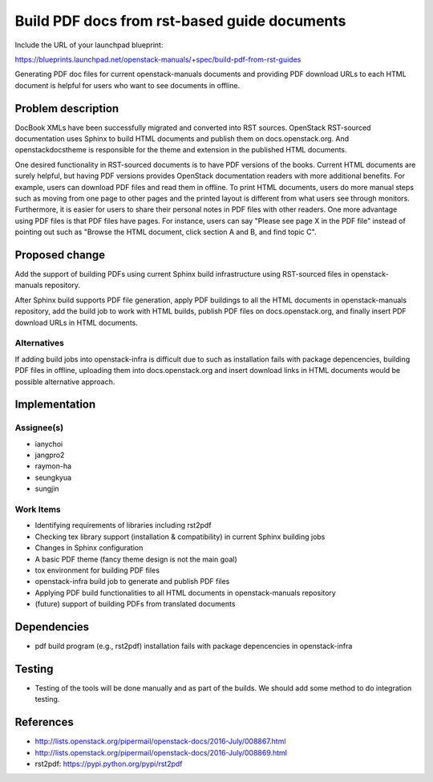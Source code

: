 ..
 This work is licensed under a Creative Commons Attribution 3.0 Unported
 License.

 http://creativecommons.org/licenses/by/3.0/legalcode

=============================================
Build PDF docs from rst-based guide documents
=============================================

Include the URL of your launchpad blueprint:

https://blueprints.launchpad.net/openstack-manuals/+spec/build-pdf-from-rst-guides

Generating PDF doc files for current openstack-manuals documents
and providing PDF download URLs to each HTML document is helpful for
users who want to see documents in offline.

Problem description
===================

DocBook XMLs have been successfully migrated and converted
into RST sources. OpenStack RST-sourced documentation uses Sphinx
to build HTML documents and publish them on docs.openstack.org.
And openstackdocstheme is responsible for the theme and extension
in the published HTML documents.

One desired functionality in RST-sourced documents is to have PDF
versions of the books. Current HTML documents are surely helpful,
but having PDF versions provides OpenStack documentation readers
with more additional benefits. For example, users can download PDF files
and read them in offline. To print HTML documents, users do more manual
steps such as moving from one page to other pages and the printed layout
is different from what users see through monitors. Furthermore,
it is easier for users to share their personal notes in PDF files with
other readers. One more advantage using PDF files is that PDF files have
pages. For instance, users can say "Please see page X in the PDF file"
instead of pointing out such as "Browse the HTML document, click section A
and B, and find topic C".

Proposed change
===============

Add the support of building PDFs using current Sphinx build
infrastructure using RST-sourced files in openstack-manuals repository.

After Sphinx build supports PDF file generation, apply PDF buildings to
all the HTML documents in openstack-manuals repository, add the build
job to work with HTML builds, publish PDF files on docs.openstack.org,
and finally insert PDF download URLs in HTML documents.

Alternatives
------------

If adding build jobs into openstack-infra is difficult due to such as
installation fails with package depencencies, building PDF files
in offline, uploading them into docs.openstack.org and insert download
links in HTML documents would be possible alternative approach.

Implementation
==============

Assignee(s)
-----------

* ianychoi
* jangpro2
* raymon-ha
* seungkyua
* sungjin

Work Items
----------

* Identifying requirements of libraries including rst2pdf
* Checking tex library support (installation & compatibility) in current
  Sphinx building jobs
* Changes in Sphinx configuration
* A basic PDF theme (fancy theme design is not the main goal)
* tox environment for building PDF files
* openstack-infra build job to generate and publish PDF files
* Applying PDF build functionalities to all HTML documents in
  openstack-manuals repository
* (future) support of building PDFs from translated documents

Dependencies
============

* pdf build program (e.g., rst2pdf) installation fails with
  package depencencies in openstack-infra

Testing
=======

* Testing of the tools will be done manually and as part of the
  builds. We should add some method to do integration testing.

References
==========

* http://lists.openstack.org/pipermail/openstack-docs/2016-July/008867.html
* http://lists.openstack.org/pipermail/openstack-docs/2016-July/008869.html
* rst2pdf: https://pypi.python.org/pypi/rst2pdf
